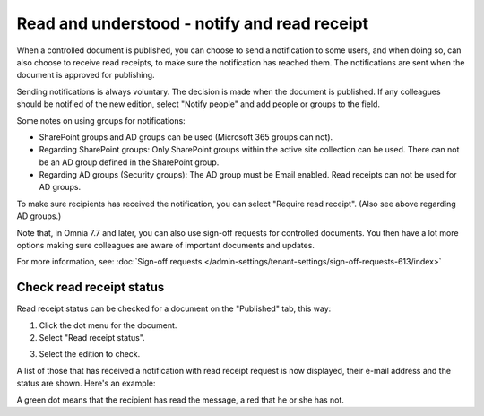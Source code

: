 Read and understood - notify and read receipt
===============================================

When a controlled document is published, you can choose to send a notification to some users, and when doing so, can also choose to receive read receipts, to make sure the notification has reached them. The notifications are sent when the document is approved for publishing.

Sending notifications is always voluntary. The decision is made when the document is published. If any colleagues should be notified of the new edition, select "Notify people" and add people or groups to the field.

.. image:: notify-people-new2.png

Some notes on using groups for notifications:

+ SharePoint groups and AD groups can be used (Microsoft 365 groups can not).
+ Regarding	SharePoint groups: Only SharePoint groups within the active site collection can be used. There can not be an AD group defined in the SharePoint group.
+ Regarding AD groups (Security groups): The AD group must be Email enabled. Read receipts can not be used for AD groups.

To make sure recipients has received the notification, you can select "Require read receipt". (Also see above regarding AD groups.)

.. image:: read-receipt-new2.png

Note that, in Omnia 7.7 and later, you can also use sign-off requests for controlled documents. You then have a lot more options making sure colleagues are aware of important documents and updates.

For more information, see: :doc:`Sign-off requests </admin-settings/tenant-settings/sign-off-requests-613/index>`

Check read receipt status
***************************
Read receipt status can be checked for a document on the "Published" tab, this way:

1.	Click the dot menu for the document.
2.	Select "Read receipt status". 

.. image:: read-receipt-status-menu-new4.png

3. Select the edition to check.

A list of those that has received a notification with read receipt request is now displayed, their e-mail address and the status are shown. Here's an example:

.. image:: read-receipt-status-notread-new.png
 
A green dot means that the recipient has read the message, a red that he or she has not.
